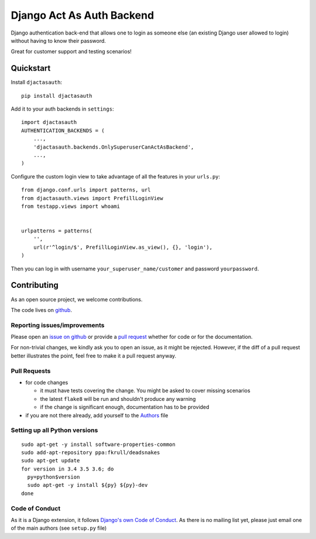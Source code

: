 Django Act As Auth Backend
==========================

.. sales pitch start

Django authentication back-end that allows one to login as someone else
(an existing Django user allowed to login) without having to know their
password.

Great for customer support and testing scenarios!

.. sales pitch end

.. image:: https://travis-ci.org/PaesslerAG/django-act-as-auth.svg?branch=master
        :target: https://travis-ci.org/PaesslerAG/django-act-as-auth

.. image:: https://readthedocs.org/projects/django-act-as-auth/badge/?version=latest
        :target: http://django-act-as-auth.readthedocs.org/

.. quickstart start

Quickstart
----------

Install ``djactasauth``::

    pip install djactasauth

Add it to your auth backends in ``settings``::

    import djactasauth
    AUTHENTICATION_BACKENDS = (
        ...,
        'djactasauth.backends.OnlySuperuserCanActAsBackend',
        ...,
    )

Configure the custom login view to take advantage of all the features
in your ``urls.py``::

    from django.conf.urls import patterns, url
    from djactasauth.views import PrefillLoginView
    from testapp.views import whoami


    urlpatterns = patterns(
        '',
        url(r'^login/$', PrefillLoginView.as_view(), {}, 'login'),
    )


Then you can log in with username ``your_superuser_name/customer`` and password
``yourpassword``.

.. quickstart end

.. contributing start

Contributing
------------

As an open source project, we welcome contributions.

The code lives on `github <https://github.com/PaesslerAG/django-act-as-auth>`_.

Reporting issues/improvements
~~~~~~~~~~~~~~~~~~~~~~~~~~~~~

Please open an `issue on github <https://github.com/PaesslerAG/django-act-as-auth/issues/>`_
or provide a `pull request <https://github.com/PaesslerAG/django-act-as-auth/pulls/>`_
whether for code or for the documentation.

For non-trivial changes, we kindly ask you to open an issue, as it might be rejected.
However, if the diff of a pull request better illustrates the point, feel free to make
it a pull request anyway.

Pull Requests
~~~~~~~~~~~~~

* for code changes

  * it must have tests covering the change. You might be asked to cover missing scenarios
  * the latest ``flake8`` will be run and shouldn't produce any warning
  * if the change is significant enough, documentation has to be provided

* if you are not there already, add yourself to the `Authors <authors>`_ file

Setting up all Python versions
~~~~~~~~~~~~~~~~~~~~~~~~~~~~~~

::

    sudo apt-get -y install software-properties-common
    sudo add-apt-repository ppa:fkrull/deadsnakes
    sudo apt-get update
    for version in 3.4 3.5 3.6; do
      py=python$version
      sudo apt-get -y install ${py} ${py}-dev
    done

Code of Conduct
~~~~~~~~~~~~~~~

As it is a Django extension, it follows
`Django's own Code of Conduct <https://www.djangoproject.com/conduct/>`_.
As there is no mailing list yet, please just email one of the main authors
(see ``setup.py`` file)


.. contributing end
